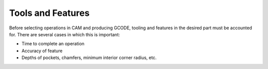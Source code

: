 .. _tools:

==================
Tools and Features
==================

Before selecting operations in CAM and producing GCODE, tooling and features in the desired part must be accounted for. There are several cases in which this is important:

* Time to complete an operation
* Accuracy of feature
* Depths of pockets, chamfers, minimum interior corner radius, etc.

